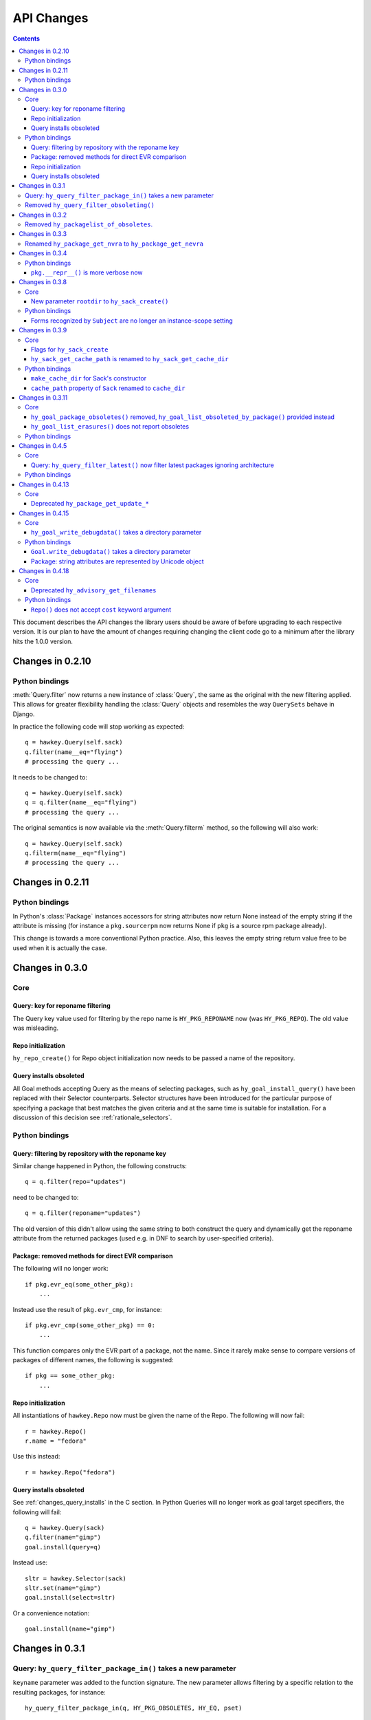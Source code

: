 ..
  Copyright (C) 2014  Red Hat, Inc.

  This copyrighted material is made available to anyone wishing to use,
  modify, copy, or redistribute it subject to the terms and conditions of
  the GNU General Public License v.2, or (at your option) any later version.
  This program is distributed in the hope that it will be useful, but WITHOUT
  ANY WARRANTY expressed or implied, including the implied warranties of
  MERCHANTABILITY or FITNESS FOR A PARTICULAR PURPOSE.  See the GNU General
  Public License for more details.  You should have received a copy of the
  GNU General Public License along with this program; if not, write to the
  Free Software Foundation, Inc., 51 Franklin Street, Fifth Floor, Boston, MA
  02110-1301, USA.  Any Red Hat trademarks that are incorporated in the
  source code or documentation are not subject to the GNU General Public
  License and may only be used or replicated with the express permission of
  Red Hat, Inc.

*************
 API Changes
*************

.. contents::

This document describes the API changes the library users should be aware of
before upgrading to each respective version. It is our plan to have the amount
of changes requiring changing the client code go to a minimum after the library
hits the 1.0.0 version.

Changes in 0.2.10
=================

Python bindings
---------------

:meth:`Query.filter` now returns a new instance of :class:`Query`, the same as
the original with the new filtering applied. This allows for greater flexibility
handling the :class:`Query` objects and resembles the way ``QuerySets`` behave in
Django.

In practice the following code will stop working as expected::

  q = hawkey.Query(self.sack)
  q.filter(name__eq="flying")
  # processing the query ...

It needs to be changed to::

  q = hawkey.Query(self.sack)
  q = q.filter(name__eq="flying")
  # processing the query ...

The original semantics is now available via the :meth:`Query.filterm` method, so
the following will also work::

  q = hawkey.Query(self.sack)
  q.filterm(name__eq="flying")
  # processing the query ...

Changes in 0.2.11
=================

Python bindings
---------------

In Python's :class:`Package` instances accessors for string attributes now
return None instead of the empty string if the attribute is missing (for instance
a ``pkg.sourcerpm`` now returns None if ``pkg`` is a source rpm package
already).

This change is towards a more conventional Python practice. Also, this leaves the
empty string return value free to be used when it is actually the case.

Changes in 0.3.0
================

Core
----

Query: key for reponame filtering
^^^^^^^^^^^^^^^^^^^^^^^^^^^^^^^^^

The Query key value used for filtering by the repo name is ``HY_PKG_REPONAME``
now (was ``HY_PKG_REPO``). The old value was misleading.

Repo initialization
^^^^^^^^^^^^^^^^^^^

``hy_repo_create()`` for Repo object initialization now needs to be passed a
name of the repository.

.. _changes_query_installs:

Query installs obsoleted
^^^^^^^^^^^^^^^^^^^^^^^^

All Goal methods accepting Query as the means of selecting packages, such as
``hy_goal_install_query()`` have been replaced with their Selector
counterparts. Selector structures have been introduced for the particular
purpose of specifying a package that best matches the given criteria and at the
same time is suitable for installation. For a discussion of this decision see
:ref:`rationale_selectors`.


Python bindings
---------------

Query: filtering by repository with the reponame key
^^^^^^^^^^^^^^^^^^^^^^^^^^^^^^^^^^^^^^^^^^^^^^^^^^^^

Similar change happened in Python, the following constructs::

  q = q.filter(repo="updates")

need to be changed to::

  q = q.filter(reponame="updates")

The old version of this didn't allow using the same string to both construct the
query and dynamically get the reponame attribute from the returned packages
(used e.g. in DNF to search by user-specified criteria).

Package: removed methods for direct EVR comparison
^^^^^^^^^^^^^^^^^^^^^^^^^^^^^^^^^^^^^^^^^^^^^^^^^^

The following will no longer work::

  if pkg.evr_eq(some_other_pkg):
      ...

Instead use the result of ``pkg.evr_cmp``, for instance::

  if pkg.evr_cmp(some_other_pkg) == 0:
      ...

This function compares only the EVR part of a package, not the name. Since it
rarely make sense to compare versions of packages of different names, the
following is suggested::

  if pkg == some_other_pkg:
      ...

Repo initialization
^^^^^^^^^^^^^^^^^^^

All instantiations of ``hawkey.Repo`` now must be given the name of the Repo. The
following will now fail::

  r = hawkey.Repo()
  r.name = "fedora"

Use this instead::

  r = hawkey.Repo("fedora")

Query installs obsoleted
^^^^^^^^^^^^^^^^^^^^^^^^

See :ref:`changes_query_installs` in the C section. In Python Queries will no
longer work as goal target specifiers, the following will fail::

  q = hawkey.Query(sack)
  q.filter(name="gimp")
  goal.install(query=q)

Instead use::

  sltr = hawkey.Selector(sack)
  sltr.set(name="gimp")
  goal.install(select=sltr)

Or a convenience notation::

  goal.install(name="gimp")

Changes in 0.3.1
================

Query: ``hy_query_filter_package_in()`` takes a new parameter
-------------------------------------------------------------

``keyname`` parameter was added to the function signature. The new parameter
allows filtering by a specific relation to the resulting packages, for
instance::

  hy_query_filter_package_in(q, HY_PKG_OBSOLETES, HY_EQ, pset)

only leaves the packages obsoleting a package in ``pset`` a part of the result.

Removed ``hy_query_filter_obsoleting()``
----------------------------------------

The new version of ``hy_query_filter_package_in()`` handles this now, see above.

In Python, the following is no longer supported::

  q = query.filter(obsoleting=1)

The equivalent new syntax is::

  installed = hawkey.Query(sack).filter(reponame=SYSTEM_REPO_NAME)
  q = query.filter(obsoletes=installed)

Changes in 0.3.2
================

Removed ``hy_packagelist_of_obsoletes``.
----------------------------------------

The function was not systematic. Same result is achieved by obtaining obsoleting
reldeps from a package and then trying to find the installed packages that
provide it. In Python::

  q = hawkey.Query(sack).filter(reponame=SYSTEM_REPO_NAME, provides=pkg.obsoletes)

Changes in 0.3.3
================

Renamed ``hy_package_get_nvra`` to ``hy_package_get_nevra``
-----------------------------------------------------------

The old name was by error, the functionality has not changed: this function has
always returned the full NEVRA, skipping the epoch part when it's 0.

Changes in 0.3.4
================

Python bindings
---------------

``pkg.__repr__()`` is more verbose now
^^^^^^^^^^^^^^^^^^^^^^^^^^^^^^^^^^^^^^

Previously, ``repr(pkg)`` would yield for instance ``<_hawkey.Package object,
id: 5>``. Now more complete information is present, including the package's
NEVRA and repository: ``<hawkey.Package object id 5, foo-2-9\.noarch,
@System>``.

Also notice that the representation now mentions the final ``hawkey.Package``
type, not ``_hawkey.Package``. Note that these are currently the same.

Changes in 0.3.8
================

Core
----

New parameter ``rootdir`` to ``hy_sack_create()``
^^^^^^^^^^^^^^^^^^^^^^^^^^^^^^^^^^^^^^^^^^^^^^^^^

``hy_sack_create()`` now accepts third argument, ``rootdir``. This can be used
to tell Hawkey that we are intending to do transactions in a changeroot, not in
the current root. It effectively makes use of the RPM database found under
``rootdir``. To make your code compile in 0.3.8 without changing functionality, change::

    HySack sack = hy_sack_create(cachedir, arch);

to::

    HySack sack = hy_sack_create(cachedir, arch, NULL);

Python bindings
---------------

Forms recognized by ``Subject`` are no longer an instance-scope setting
^^^^^^^^^^^^^^^^^^^^^^^^^^^^^^^^^^^^^^^^^^^^^^^^^^^^^^^^^^^^^^^^^^^^^^^

It became necessary to differentiate between the default forms used by
``subject.nevra_possibilities()`` and
``subject.nevra_possibilities_real()``. Therefore there is little sense in
setting the default form for an entire ``Subject`` instance. The following
code::

  subj = hawkey.Subject("input", form=hawkey.FORM_NEVRA)
  result = list(subj.nevra_possibilities())

is thus replaced by::

  subj = hawkey.Subject("input")
  result = list(subj.nevra_possibilities(form=hawkey.FORM_NEVRA))

Changes in 0.3.9
================

Core
----

Flags for ``hy_sack_create``
^^^^^^^^^^^^^^^^^^^^^^^^^^^^

``hy_sack_create()`` now accepts fourth argument, ``flags``, introduced to
modify the sack behavior with boolean flags. Currently only one flag is
supported, ``HY_MAKE_CACHE_DIR``, which causes the cache directory to be created
if it doesn't exist yet. To preserve the previous behavior, change the
following::

    HySack sack = hy_sack_create(cachedir, arch, rootdir);

into::

    HySack sack = hy_sack_create(cachedir, arch, rootdir, HY_MAKE_CACHE_DIR);

``hy_sack_get_cache_path`` is renamed to ``hy_sack_get_cache_dir``
^^^^^^^^^^^^^^^^^^^^^^^^^^^^^^^^^^^^^^^^^^^^^^^^^^^^^^^^^^^^^^^^^^

Update your code by mechanically replacing the name.


Python bindings
---------------

``make_cache_dir`` for Sack's constructor
^^^^^^^^^^^^^^^^^^^^^^^^^^^^^^^^^^^^^^^^^

A new sack by default no longer automatically creates the cache directory. To
get the old behavior, append ``make_cache_dir=True`` to the Sack's constructor
arguments, that is change the following::

    sack = hawkey.Sack(...)

to::

    sack = hawkey.Sack(..., make_cache_dir=True)


``cache_path`` property of ``Sack`` renamed to ``cache_dir``
^^^^^^^^^^^^^^^^^^^^^^^^^^^^^^^^^^^^^^^^^^^^^^^^^^^^^^^^^^^^

Reflects the similar change in C API.

Changes in 0.3.11
=================

.. _0_3_11_core-label:

Core
----

``hy_goal_package_obsoletes()`` removed, ``hy_goal_list_obsoleted_by_package()`` provided instead
^^^^^^^^^^^^^^^^^^^^^^^^^^^^^^^^^^^^^^^^^^^^^^^^^^^^^^^^^^^^^^^^^^^^^^^^^^^^^^^^^^^^^^^^^^^^^^^^^

``hy_goal_package_obsoletes()`` was flawed in that it only returned a single
obsoleted package (in general, package can obsolete arbitrary number of packages
and upgrade a package of the same name which is also reported as an
obsolete). Use ``hy_goal_list_obsoleted_by_package()`` instead, to see the
complete set of packages that inclusion of the given package in an RPM
transaction will cause to be removed.

``hy_goal_list_erasures()`` does not report obsoletes
^^^^^^^^^^^^^^^^^^^^^^^^^^^^^^^^^^^^^^^^^^^^^^^^^^^^^

In other words, ``hy_goal_list_erasures()`` and ``hy_goal_list_obsoleted()``
return disjoint sets.


Python bindings
---------------

Directly reflecting the :ref:`core changes <0_3_11_core-label>`. In particular,
instead of::

    obsoleted_pkg = goal.package_obsoletes(pkg)

use::

    obsoleted = goal.obsoleted_by_package(pkg) # list
    obsoleted_pkg = obsoleted[0]

Changes in 0.4.5
=================

Core
----

Query: ``hy_query_filter_latest()`` now filter latest packages ignoring architecture
^^^^^^^^^^^^^^^^^^^^^^^^^^^^^^^^^^^^^^^^^^^^^^^^^^^^^^^^^^^^^^^^^^^^^^^^^^^^^^^^^^^^^

For old function behavior use new function ``hy_query_filter_latest_per_arch()``

Python bindings
---------------

In Python's :class:`Query` option ``latest`` in :meth:`Query.filter` now filter
only the latest packages ignoring architecture. The original semantics for filtering
latest packages for each arch is now available via ``latest_per_arch`` option.

For example there are these packages in sack::

  glibc-2.17-4.fc19.x86_64
  glibc-2.16-24.fc18.x86_64
  glibc-2.16-24.fc18.i686

  >>> q = hawkey.Query(self.sack).filter(name="glibc")
  >>> map(str, q.filter(latest=True))
  ['glibc-2.17-4.fc19.x86_64']

  >>> map(str, q.filter(latest_per_arch=True))
  ['glibc-2.17-4.fc19.x86_64', 'glibc-2.16-24.fc18.i686']

Changes in 0.4.13
=================

Core
----

Deprecated ``hy_package_get_update_*``
^^^^^^^^^^^^^^^^^^^^^^^^^^^^^^^^^^^^^^

The functions were deprecated because there can be multiple advisories referring
to a single package. Please use the new function ``hy_package_get_advisories()``
which returns all these advisories. New functions ``hy_advisory_get_*`` provide
the data retrieved by the deprecated functions.

The only exception is the ``hy_package_get_update_severity()`` which will be
dropped without any replacement. However advisory types and severity levels are
distinguished from now and the type is accessible via ``hy_advisory_get_type()``.
Thus enum ``HyUpdateSeverity`` was also deprecated. A new ``HyAdvisoryType``
should be used instead.

The old functions will be dropped after 2014-07-07.

Changes in 0.4.15
=================

.. _0_4_15_core-label:

Core
----

``hy_goal_write_debugdata()`` takes a directory parameter
^^^^^^^^^^^^^^^^^^^^^^^^^^^^^^^^^^^^^^^^^^^^^^^^^^^^^^^^^

``hy_goal_write_debugdata()`` has a new `const char *dir` argument to communicate the target directory for the debugging data. The old call::

    hy_goal_write_debugdata(goal);

should be changed to achieve the same behavior to::

    hy_goal_write_debugdata(goal, "./debugdata");

Python bindings
---------------

``Goal.write_debugdata()`` takes a directory parameter
^^^^^^^^^^^^^^^^^^^^^^^^^^^^^^^^^^^^^^^^^^^^^^^^^^^^^^

Analogous to :ref:`core changes <0_4_15_core-label>`.

Package: string attributes are represented by Unicode object
^^^^^^^^^^^^^^^^^^^^^^^^^^^^^^^^^^^^^^^^^^^^^^^^^^^^^^^^^^^^^^^^^

Attributes ``baseurl``, ``location``, ``sourcerpm``, ``version``, ``release``, ``name``, ``arch``, ``description``, ``evr``, ``license``, ``packager``, ``reponame``, ``summary`` and ``url`` of Package object return Unicode string.


Changes in 0.4.18
=================

Core
----

Deprecated ``hy_advisory_get_filenames``
^^^^^^^^^^^^^^^^^^^^^^^^^^^^^^^^^^^^^^^^

The function was deprecated because we need more information about packages
listed in an advisory than just file names. Please use the new function
``hy_advisory_get_packages()`` in combination with
``hy_advisorypkg_get_string()`` to obtain the data originally provided by the
deprecated function.

The old function will be dropped after 2014-10-15 AND no sooner than in 0.4.21.

Python bindings
---------------

``Repo()`` does not accept ``cost`` keyword argument
^^^^^^^^^^^^^^^^^^^^^^^^^^^^^^^^^^^^^^^^^^^^^^^^^^^^^^^^^^^

Instead of::

  r = hawkey.Repo('name', cost=30)

use::

  r = hawkey.Repo('name')
  r.cost = 30

Also previously when no ``cost`` was given it defaulted to 1000. Now the default is 0. Both these aspects were present by mistake and the new interface is consistent with the C library.

